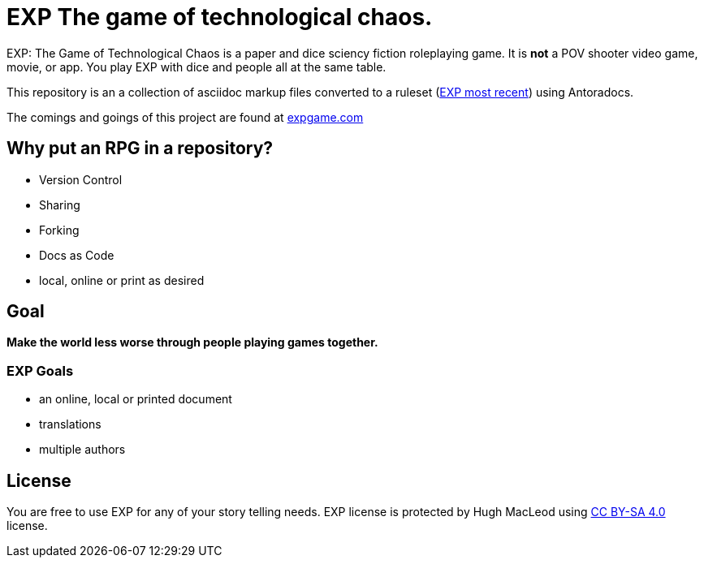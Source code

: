 # EXP The game of technological chaos. 

EXP: The Game of Technological Chaos is a paper and dice sciency fiction roleplaying game. 
It is *not* a POV shooter video game, movie, or app. 
You play EXP with dice and people all at the same table. 

This repository is an a collection of asciidoc markup files converted to a ruleset (http://rules.expgame.com[EXP most recent, window="_blank"]) using Antoradocs.

The comings and goings of this project are found at http://expgame.com[expgame.com]

## Why put an RPG in a repository?

* Version Control
* Sharing 
* Forking
* Docs as Code
* local, online or print as desired

## Goal

*Make the world less worse through people playing games together.* 

### EXP Goals 

* an online, local or printed document
* translations
* multiple authors

## License
You are free to use EXP for any of your story telling needs. EXP license is protected by Hugh MacLeod using link:https://creativecommons.org/licenses/by-sa/4.0/[CC BY-SA 4.0] license.
